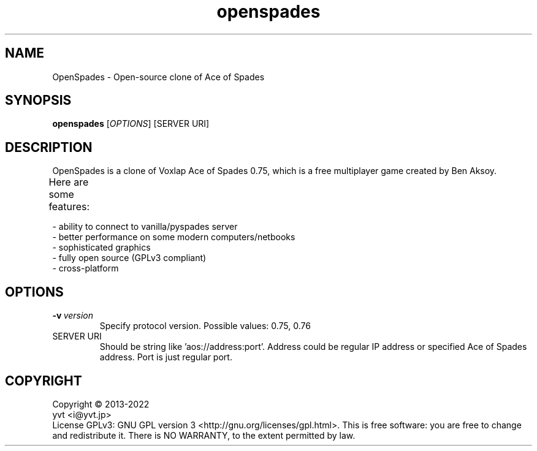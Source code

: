 .TH "openspades" "6" "" "openspades" ""
.SH "NAME"
OpenSpades \- Open-source clone of Ace of Spades
.SH "SYNOPSIS"
.
.B openspades
[\fIOPTIONS\fR]
[SERVER URI]
.
.SH "DESCRIPTION"
OpenSpades is a clone of Voxlap Ace of Spades 0.75, which is a free multiplayer game created by Ben Aksoy. 

Here are some features:	

 - ability to connect to vanilla/pyspades server
 - better performance on some modern computers/netbooks
 - sophisticated graphics
 - fully open source (GPLv3 compliant)
 - cross-platform
.SH "OPTIONS"
.
.TP 
.BI \-v \ version
Specify protocol version. Possible values: 0.75, 0.76
.TP
SERVER URI
Should be string like 'aos://address:port'. Address could be regular IP address or specified Ace of Spades address.
Port is just regular port.
.
.SH "COPYRIGHT"
.
Copyright \(co 2013\-2022
 yvt <i@yvt.jp>
.br 
License GPLv3: GNU GPL version 3 <http://gnu.org/licenses/gpl.html>.
This is free software: you are free to change and redistribute it.  There is NO WARRANTY, to the extent permitted by law.
.
